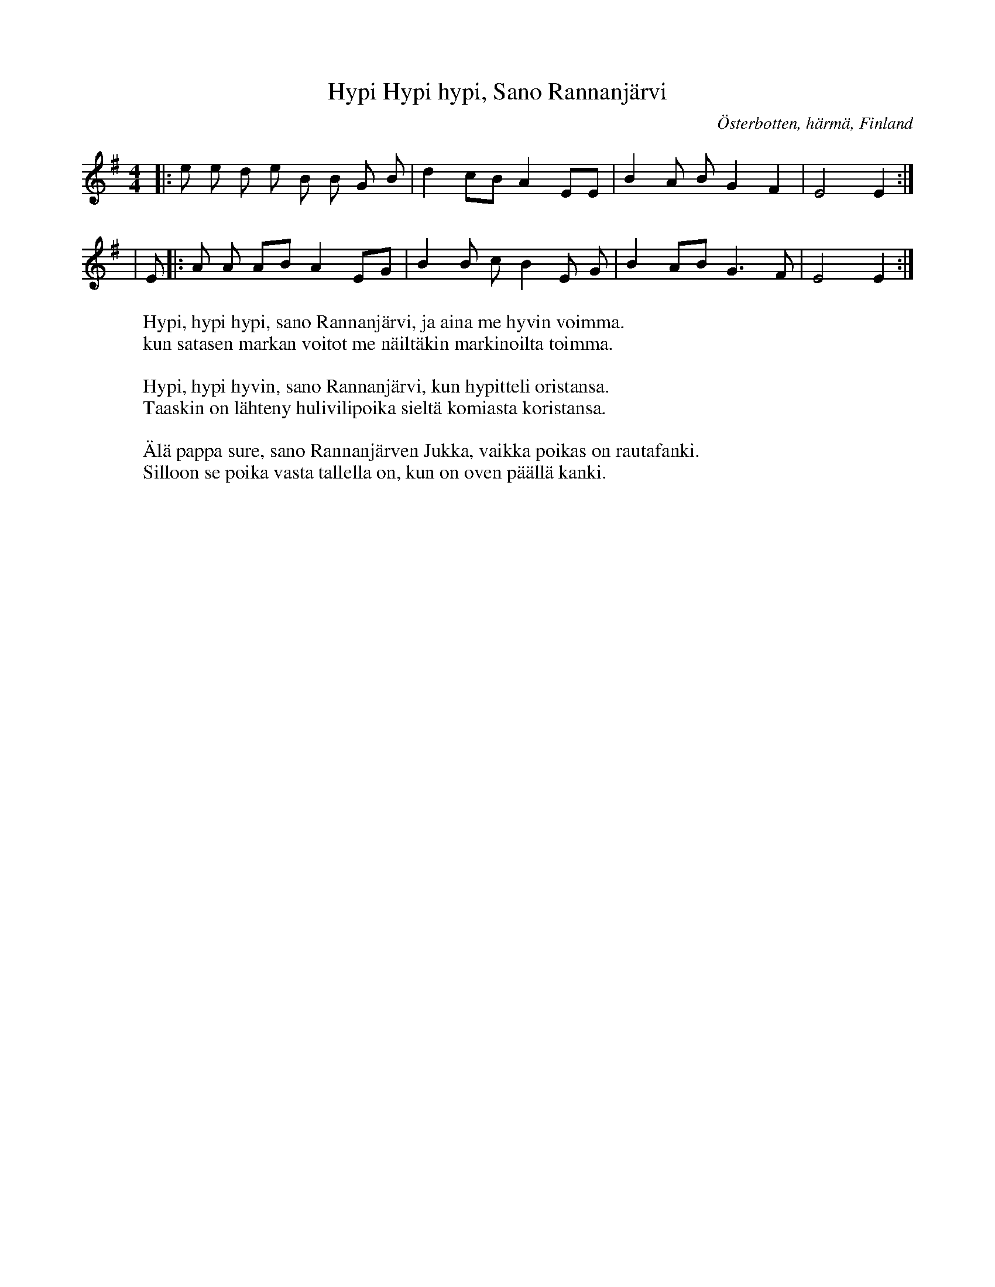 %%abc-charset utf-8

X:1 
T: Hypi Hypi hypi, Sano Rannanjärvi 
R: Rekilaulu C: Iisakki Takala 1946 
Z: Härmäläinen Laulukirja 
O: Österbotten, härmä, Finland 
M: 4/4 
K: Em 
|: e e d e B B G B| d2 cB A2 EE | B2 A B G2 F2 | E4 E2 :| 
| E |: A A AB A2 EG | B2 B c B2 E G | B2 AB G3 F | E4 E2 :| 
W: Hypi, hypi hypi, sano Rannanjärvi, ja aina me hyvin voimma. 
W: kun satasen markan voitot me näiltäkin markinoilta toimma. 
W: 
W: Hypi, hypi hyvin, sano Rannanjärvi, kun hypitteli oristansa. 
W: Taaskin on lähteny hulivilipoika sieltä komiasta koristansa. 
W: 
W: Älä pappa sure, sano Rannanjärven Jukka, vaikka poikas on rautafanki. 
W: Silloon se poika vasta tallella on, kun on oven päällä kanki.

